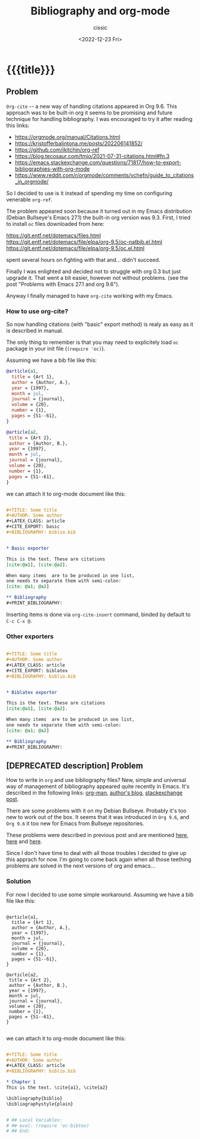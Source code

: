 # ____________________________________________________________________________78

#+TITLE: Bibliography and org-mode
#+DESCRIPTION: 
#+AUTHOR: cissic
#+DATE: <2022-12-23 Fri>
#+TAGS: emacs org TODO
#+OPTIONS: toc:nil
#+OPTIONS: -:nil



* {{{title}}}
:PROPERTIES:
:PRJ-DIR: ./2022-12-23-bibliography-and-org-mode/
:END:

** Problem
~Org-cite~ -- a new way of handling citations appeared in Org 9.6.
This approach was to be built-in org it seems to be promising and future
technique for handling bibliography. I was encouraged to try it after
reading this links:
- https://orgmode.org/manual/Citations.html
- https://kristofferbalintona.me/posts/202206141852/
- https://github.com/jkitchin/org-ref
- https://blog.tecosaur.com/tmio/2021-07-31-citations.html#fn.3
- https://emacs.stackexchange.com/questions/71817/how-to-export-bibliographies-with-org-mode
- https://www.reddit.com/r/orgmode/comments/vchefn/guide_to_citations_in_orgmode/
  
  
So I decided to use is it instead of
spending my time on configuring venerable ~org-ref~.

The problem appeared soon because it turned out in my Emacs distribution
(Debian Bullseye's Emacs 27.1) the built-in org version was 9.3.
First, I tried to install ~oc~ files downloaded from here:

https://git.entf.net/dotemacs/files.html
https://git.entf.net/dotemacs/file/elpa/org-9.5/oc-natbib.el.html
https://git.entf.net/dotemacs/file/elpa/org-9.5/oc.el.html

spent several hours on fighting with that and... didn't succeed.

Finally I was enlighted and decided not to struggle with org 0.3
but just upgrade it.
That went a bit easier, however not without problems.
(see the post "Problems with Emacs 27.1 and org 9.6").

Anyway I finally managed to have ~org-cite~ working with my Emacs.

# The problem I have now is that for it's working only  with "basic" exporter,
# but I hope I'll deal with that soon.

*** How to use org-cite?
So now handling citations (with "basic" export method) is realy as easy
as it is described in manual.

The only thing to remember is that you may need to explicitely load
~oc~ package in your init file (~(require 'oc)~).

Assuming we have a bib file like this: 

#+begin_src bib :tangle (concat (org-entry-get nil "PRJ-DIR" t) "biblio.bib") :mkdirp yes
 @article{a1,
   title = {Art 1},
   author = {Author, A.},
   year = {1997},
   month = jul,
   journal = {journal},
   volume = {20},
   number = {1},
   pages = {51--61},
 }

 @article{a2,
  title = {Art 2},
  author = {Author, B.},
  year = {1997},
  month = jul,
  journal = {journal},
  volume = {20},
  number = {1},
  pages = {51--61},
 }
#+end_src
we can attach it to org-mode document like this:

#+begin_src org :tangle (concat (org-entry-get nil "PRJ-DIR" t) "Ex1.org") :mkdirp yes

   #+TITLE: Some title
   #+AUTHOR: Some author
   #+LATEX_CLASS: article
   #+CITE_EXPORT: basic
   #+BIBLIOGRAPHY: biblio.bib 


   * Basic exporter

   This is the text. These are citations
   [cite:@a1], [cite:@a2].

   When many items  are to be produced in one list,
   one needs to separate them with semi-colon:
   [cite: @a1; @a2]

   ** Bibliography
   #+PRINT_BIBLIOGRAPHY:

#+end_src


Inserting items is done via ~org-cite-insert~ command, binded by default to
~C-c C-x @~.


*** Other exporters

#+begin_src org :tangle (concat (org-entry-get nil "PRJ-DIR" t) "Ex2.org") :mkdirp yes

   #+TITLE: Some title
   #+AUTHOR: Some author
   #+LATEX_CLASS: article
   #+CITE_EXPORT: biblatex
   #+BIBLIOGRAPHY: biblio.bib 


   * Biblatex exporter

   This is the text. These are citations
   [cite:@a1], [cite:@a2].

   When many items  are to be produced in one list,
   one needs to separate them with semi-colon:
   [cite: @a1; @a2]

   ** Bibliography
   #+PRINT_BIBLIOGRAPHY:

#+end_src




** [DEPRECATED description] Problem
How to write in =org= and use bibliography files? 
New, simple and universal way of management of bibliography appeared quite recently in Emacs. It's described in the following links: 
[[https://orgmode.org/manual/Citations.html][org-man]],
[[https://blog.tecosaur.com/tmio/2021-07-31-citations.html][author's blog]],
[[https://emacs.stackexchange.com/questions/71817/how-to-export-bibliographies-with-org-mode][stackexchange post]].



There are some problems with it on my Debian Bullseye. Probably it's too new to work out of the box. It seems that it was introduced in =Org 9.6=, and =Org 9.6= it too new for Emacs from Bullseye repositories.

These problems were described in previous post and are mentioned 
[[https://github.com/syl20bnr/spacemacs/issues/15360][here]], 
[[https://www.reddit.com/r/emacs/comments/zd3l7p/org_mode_elpa_intall_invalid_function/][here]] and 
[[https://list.orgmode.org/87bkonzisl.fsf@gnu.org/T/#u][here]].

Since I don't have time to deal with all those troubles I decided to give up this apprach for now. I'm going to come back again when all those teething problems are solved in the next versions of org and emacs...

*** Solution 
For now I decided to use some simple workaround. Assuming we have a bib file like this: 

#+begin_src 

 @article{a1,
   title = {Art 1},
   author = {Author, A.},
   year = {1997},
   month = jul,
   journal = {journal},
   volume = {20},
   number = {1},
   pages = {51--61},
 }

 @article{a2,
  title = {Art 2},
  author = {Author, B.},
  year = {1997},
  month = jul,
  journal = {journal},
  volume = {20},
  number = {1},
  pages = {51--61},
 }

#+end_src
we can attach it to org-mode document like this:

#+begin_src org 

      #+TITLE: Some title
      #+AUTHOR: Some author
      #+LATEX_CLASS: article      
      #+BIBLIOGRAPHY: biblio.bib 

      * Chapter 1
      This is the text. \cite{a1}, \cite{a2}
      
      \bibliography{biblio}
      \bibliographystyle{plain}


      # ## Local Variables:
      # ## eval: (require 'oc-bibtex)
      # ## End:
 
#+end_src


# Local Variables:
# eval: (add-hook 'org-export-before-processing-hook 
# 'my/org-export-markdown-hook-function nil t)
# End:
